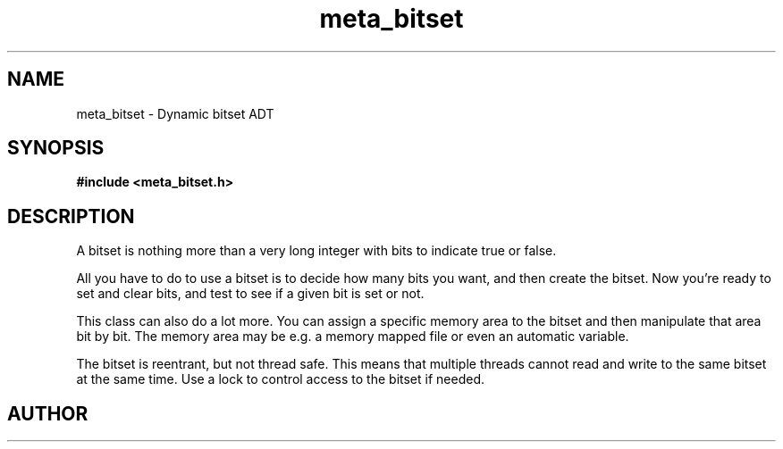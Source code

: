 .TH meta_bitset 3 2016-01-30 "" "The Meta C Library"
.SH NAME
meta_bitset \- Dynamic bitset ADT
.SH SYNOPSIS
.B #include <meta_bitset.h>
.Fo "bitset bitset_new"
.Fa "size_t bitcount"
.Fc
.Fo "void bitset_free"
.Fa "bitset b"
.Fc
.Fo "void bitset_set"
.Fa "bitset b"
.Fa "size_t i"
.Fc
.Fo "void bitset_clear"
.Fa "bitset b"
.Fa "size_t i"
.Fc
.Fo "int bitset_is_set"
.Fa "bitset b"
.Fa "size_t i"
.Fc
.Fo "void bitset_set_all"
.Fa "bitset b"
.Fc
.Fo "void bitset_clear_all"
.Fa "bitset b"
.Fc
.Fo "size_t bitset_size"
.Fa "bitset b"
.Fc
.Fo "bitset bitset_map"
.Fa "bitset b "
.Fa "void *mem"
.Fa "size_t cb"
.Fc
.Fo "bitset bitset_remap"
.Fa "bitset b "
.Fa "void *mem"
.Fa "size_t cb"
.Fc
.Fo "void bitset_unmap"
.Fa "bitset b"
.Fc
.Fo "void* bitset_data"
.Fa "bitset b"
.Fc
.Fo "bitset bitset_and"
.Fa "bitset b"
.Fa "bitset c"
.Fc
.Fo "bitset bitset_or"
.Fa "bitset b"
.Fa "bitset c"
.Fc
.Fo "bitset bitset_xor"
.Fa "bitset b"
.Fa "bitset c"
.Fc
.Fo "void bitset_and_eq"
.Fa "bitset b"
.Fa "bitset c"
.Fc
.Fo "void bitset_or_eq"
.Fa "bitset b"
.Fa "bitset c"
.Fc
.Fo "void bitset_xor_eq"
.Fa "bitset b"
.Fa "bitset c"
.Fc
.SH DESCRIPTION
A bitset is nothing more than a very long integer with bits to indicate
true or false. 
.PP
All you have to do to use a bitset is to decide how many bits you want,
and then create the bitset. Now you're ready to set and clear bits, and
test to see if a given bit is set or not.
.PP
This class can also do a lot more. You can assign a specific memory area
to the bitset and then manipulate that area bit by bit. The memory area
may be e.g. a memory mapped file or even an automatic variable. 
.PP
The bitset is reentrant, but not thread safe. This means that 
multiple threads cannot read and write to the same bitset at 
the same time. Use a lock to control access to the bitset if needed.
.SH AUTHOR
.An B. Augestad, bjorn.augestad@gmail.com
